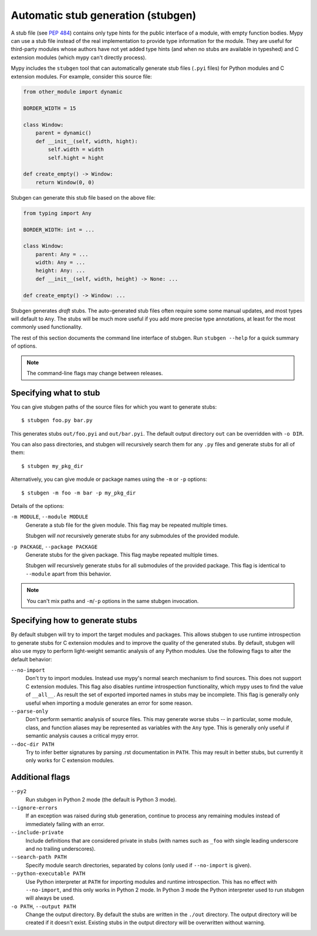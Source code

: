 .. _stugen:

Automatic stub generation (stubgen)
===================================

A stub file (see `PEP 484 <https://www.python.org/dev/peps/pep-0484/#stub-files>`_)
contains only type hints for the public interface of a module, with empty
function bodies. Mypy can use a stub file instead of the real implementation
to provide type information for the module. They are useful for third-party
modules whose authors have not yet added type hints (and when no stubs are
available in typeshed) and C extension modules (which mypy can't directly
process).

Mypy includes the ``stubgen`` tool that can automatically generate
stub files (``.pyi`` files) for Python modules and C extension modules.
For example, consider this source file:

.. code-block:: python

   from other_module import dynamic

   BORDER_WIDTH = 15

   class Window:
       parent = dynamic()
       def __init__(self, width, hight):
           self.width = width
           self.hight = hight

   def create_empty() -> Window:
       return Window(0, 0)

Stubgen can generate this stub file based on the above file:

.. code-block:: python

   from typing import Any

   BORDER_WIDTH: int = ...

   class Window:
       parent: Any = ...
       width: Any = ...
       height: Any: ...
       def __init__(self, width, height) -> None: ...

   def create_empty() -> Window: ...

Stubgen generates *draft* stubs. The auto-generated stub files often
require some some manual updates, and most types will default to ``Any``.
The stubs will be much more useful if you add more precise type annotations,
at least for the most commonly used functionality.

The rest of this section documents the command line interface of stubgen.
Run ``stubgen --help`` for a quick summary of options.

.. note::

  The command-line flags may change between releases.

Specifying what to stub
***********************

You can give stubgen paths of the source files for which you want to
generate stubs::

    $ stubgen foo.py bar.py

This generates stubs ``out/foo.pyi`` and ``out/bar.pyi``. The default
output directory ``out`` can be overridden with ``-o DIR``.

You can also pass directories, and stubgen will recursively search
them for any ``.py`` files and generate stubs for all of them::

    $ stubgen my_pkg_dir

Alternatively, you can give module or package names using the
``-m`` or ``-p`` options::

    $ stubgen -m foo -m bar -p my_pkg_dir

Details of the options:

``-m MODULE``, ``--module MODULE``
    Generate a stub file for the given module. This flag may be repeated
    multiple times.

    Stubgen *will not* recursively generate stubs for any submodules of
    the provided module.

``-p PACKAGE``, ``--package PACKAGE``
    Generate stubs for the given package. This flag maybe repeated
    multiple times.

    Stubgen *will* recursively generate stubs for all submodules of
    the provided package. This flag is identical to ``--module`` apart from
    this behavior.

.. note::

   You can't mix paths and ``-m``/``-p`` options in the same stubgen
   invocation.

Specifying how to generate stubs
********************************

By default stubgen will try to import the target modules and packages.
This allows stubgen to use runtime introspection to generate stubs for C
extension modules and to improve the quality of the generated
stubs. By default, stubgen will also use mypy to perform light-weight
semantic analysis of any Python modules. Use the following flags to
alter the default behavior:

``--no-import``
    Don't try to import modules. Instead use mypy's normal search mechanism to find
    sources. This does not support C extension modules. This flag also disables
    runtime introspection functionality, which mypy uses to find the value of
    ``__all__``. As result the set of exported imported names in stubs may be
    incomplete. This flag is generally only useful when importing a module generates
    an error for some reason.

``--parse-only``
    Don't perform semantic analysis of source files. This may generate
    worse stubs -- in particular, some module, class, and function aliases may
    be represented as variables with the ``Any`` type. This is generally only
    useful if semantic analysis causes a critical mypy error.

``--doc-dir PATH``
    Try to infer better signatures by parsing .rst documentation in ``PATH``.
    This may result in better stubs, but currently it only works for C extension
    modules.

Additional flags
****************

``--py2``
    Run stubgen in Python 2 mode (the default is Python 3 mode).

``--ignore-errors``
    If an exception was raised during stub generation, continue to process any
    remaining modules instead of immediately failing with an error.

``--include-private``
    Include definitions that are considered private in stubs (with names such
    as ``_foo`` with single leading underscore and no trailing underscores).

``--search-path PATH``
    Specify module search directories, separated by colons (only used if
    ``--no-import`` is given).

``--python-executable PATH``
    Use Python interpreter at ``PATH`` for importing modules and runtime
    introspection. This has no effect with ``--no-import``, and this only works
    in Python 2 mode. In Python 3 mode the Python interpreter used to run stubgen
    will always be used.

``-o PATH``, ``--output PATH``
    Change the output directory. By default the stubs are written in the
    ``./out`` directory. The output directory will be created if it doesn't
    exist. Existing stubs in the output directory will be overwritten without
    warning.

